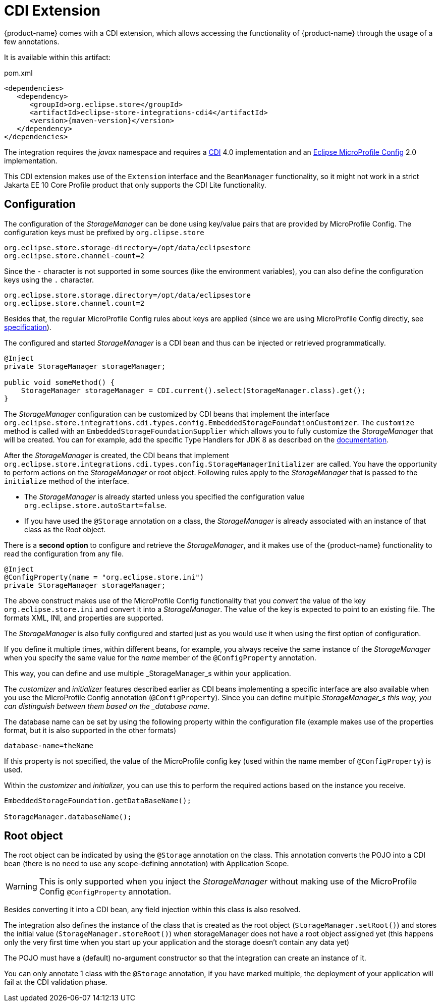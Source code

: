 = CDI Extension

{product-name} comes with a CDI extension, which allows accessing the functionality of {product-name} through the usage of a few annotations.

It is available within this artifact:

[source, xml, title="pom.xml", subs=attributes+]
----
<dependencies>
   <dependency>
      <groupId>org.eclipse.store</groupId>
      <artifactId>eclipse-store-integrations-cdi4</artifactId>
      <version>{maven-version}</version>
   </dependency>
</dependencies>
----

The integration requires the _javax_ namespace and requires a https://jakarta.ee/specifications/cdi/[CDI] 4.0 implementation
and an https://github.com/eclipse/microprofile-config[Eclipse MicroProfile Config] 2.0 implementation.


This CDI extension makes use of the `Extension` interface and the `BeanManager` functionality, so it might not work in a strict Jakarta EE 10 Core Profile product that only supports the CDI Lite functionality.

== Configuration

The configuration of the _StorageManager_ can be done using key/value pairs that are provided by MicroProfile Config.  The configuration keys must be prefixed by `org.clipse.store`

[source]
----
org.eclipse.store.storage-directory=/opt/data/eclipsestore
org.eclipse.store.channel-count=2
----

Since the `-` character is not supported in some sources (like the environment variables), you can also define the configuration keys using the `.` character.

[source]
----
org.eclipse.store.storage.directory=/opt/data/eclipsestore
org.eclipse.store.channel.count=2
----

Besides that, the regular MicroProfile Config rules about keys are applied (since we are using MicroProfile Config directly, see https://github.com/eclipse/microprofile-config/blob/master/spec/src/main/asciidoc/configsources.asciidoc#environment-variables-mapping-rules[specification]).

The configured and started _StorageManager_ is a CDI bean and thus can be injected or retrieved programmatically.

[source, java]
----
@Inject
private StorageManager storageManager;

public void someMethod() {
    StorageManager storageManager = CDI.current().select(StorageManager.class).get();
}
----

The _StorageManager_ configuration can be customized by CDI beans that implement the interface `org.eclipse.store.integrations.cdi.types.config.EmbeddedStorageFoundationCustomizer`.
The `customize` method is called with an `EmbeddedStorageFoundationSupplier` which allows you to fully customize the _StorageManager_ that will be created. You can for example, add the specific Type Handlers for JDK 8 as described on the https://docs.eclipsestore.io/manual/storage/addendum/specialized-type-handlers.html[documentation].

After the _StorageManager_ is created, the CDI beans that implement `org.eclipse.store.integrations.cdi.types.config.StorageManagerInitializer` are called.
You have the opportunity to perform actions on the _StorageManager_ or root object.  Following rules apply to the _StorageManager_ that is passed to the `initialize` method of the interface.

- The _StorageManager_ is already started unless you specified the configuration value `org.eclipse.store.autoStart=false`.
- If you have used the `@Storage` annotation on a class, the _StorageManager_ is already associated with an instance of that class as the Root object.

There is a **second option** to configure and retrieve the _StorageManager_, and it makes use of the {product-name} functionality to read the configuration from any file.

[source, java]
----
@Inject
@ConfigProperty(name = "org.eclipse.store.ini")
private StorageManager storageManager;
----

The above construct makes use of the MicroProfile Config functionality that you _convert_ the value of the key `org.eclipse.store.ini` and convert it into a _StorageManager_.  The value of the key is expected to point to an existing file. The formats XML, INI, and properties are supported.

The _StorageManager_  is also fully configured and started just as you would use it when using the first option of configuration.

If you define it multiple times, within different beans, for example, you always receive the same instance of the _StorageManager_ when you specify the same value for the _name_ member of the `@ConfigProperty` annotation.

This way, you can define and use multiple _StorageManager_s within your application.

The _customizer_ and _initializer_ features described earlier as CDI beans implementing a specific interface are also available when you use the MicroProfile Config annotation (`@ConfigProperty`).  Since you can define multiple _StorageManager_s this way, you can distinguish between them based on the _database name_.

The database name can be set by using the following property within the configuration file (example makes use of the properties format, but it is also supported in the other formats)

[source]
----
database-name=theName
----

If this property is not specified, the value of the MicroProfile config key (used within the name member of `@ConfigProperty`) is used.

Within the _customizer_ and _initializer_, you can use this to perform the required actions based on the instance you receive.

[source, java]
----
EmbeddedStorageFoundation.getDataBaseName();

StorageManager.databaseName();
----


== Root object

The root object can be indicated by using the `@Storage` annotation on the class.  This annotation converts the POJO into a CDI bean (there is no need to use any scope-defining annotation) with Application Scope.

WARNING: This is only supported when you inject the _StorageManager_ without making use of the MicroProfile Config `@ConfigProperty` annotation.

Besides converting it into a CDI bean, any field injection within this class is also resolved.

The integration also defines the instance of the class that is created as the root object (`StorageManager.setRoot()`) and stores the initial value (`StorageManager.storeRoot()`) when storageManager does not have a root object assigned yet (this happens only the very first time when you start up your application and the storage doesn't contain any data yet)

The POJO must have a (default) no-argument constructor so that the integration can create an instance of it.

You can only annotate 1 class with the `@Storage`  annotation, if you have marked multiple, the deployment of your application will fail at the CDI validation phase.

